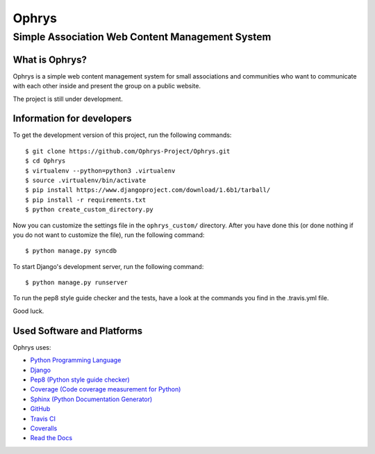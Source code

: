 ========
 Ophrys
========

Simple Association Web Content Management System
================================================

.. image:: https://travis-ci.org/Ophrys-Project/Ophrys.png?branch=master
   :alt: Build Status
   :target: https://travis-ci.org/Ophrys-Project/Ophrys

.. image:: https://coveralls.io/repos/Ophrys-Project/Ophrys/badge.png
   :alt: Coverage Status
   :target: https://coveralls.io/r/Ophrys-Project/Ophrys


What is Ophrys?
---------------

Ophrys is a simple web content management system for small associations and
communities who want to communicate with each other inside and present the
group on a public website.

The project is still under development.


Information for developers
--------------------------

To get the development version of this project, run the following commands::

  $ git clone https://github.com/Ophrys-Project/Ophrys.git
  $ cd Ophrys
  $ virtualenv --python=python3 .virtualenv
  $ source .virtualenv/bin/activate
  $ pip install https://www.djangoproject.com/download/1.6b1/tarball/
  $ pip install -r requirements.txt
  $ python create_custom_directory.py

Now you can customize the settings file in the ``ophrys_custom/``
directory. After you have done this (or done nothing if you do not want to
customize the file), run the following command::

  $ python manage.py syncdb

To start Django's development server, run the following command::

  $ python manage.py runserver

To run the pep8 style guide checker and the tests, have a look at the
commands you find in the .travis.yml file.

Good luck.


Used Software and Platforms
---------------------------

Ophrys uses:

* `Python Programming Language`_
* `Django`_
* `Pep8 (Python style guide checker)`_
* `Coverage (Code coverage measurement for Python)`_
* `Sphinx (Python Documentation Generator)`_
* `GitHub`_
* `Travis CI`_
* `Coveralls`_
* `Read the Docs`_

.. _Python Programming Language: http://python.org/
.. _Django: https://www.djangoproject.com/
.. _Pep8 (Python style guide checker):  http://pep8.readthedocs.org/
.. _Coverage (Code coverage measurement for Python): http://nedbatchelder.com/code/coverage/
.. _Sphinx (Python Documentation Generator): http://sphinx-doc.org/
.. _GitHub: https://github.com/
.. _Travis CI: https://travis-ci.org/
.. _Coveralls: https://coveralls.io/
.. _Read the Docs: https://readthedocs.org/

